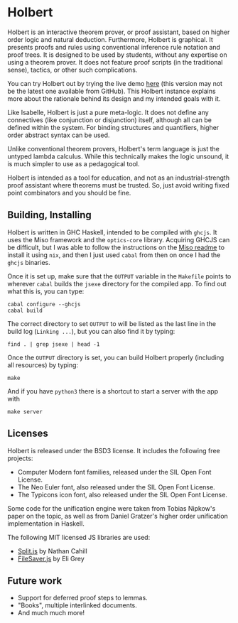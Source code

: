 * Holbert

Holbert is an interactive theorem prover, or proof assistant, based on higher order logic and natural deduction. 
Furthermore, Holbert is graphical. It presents proofs and rules using conventional inference rule notation and proof trees. It is designed to be used by students, without
any expertise on using a theorem prover. It does not feature proof scripts (in the traditional sense), tactics, or other such complications.

You can try Holbert out by trying the live demo [[http://liamoc.net/holbert][here]] (this version may not be the latest one available from GitHub). This Holbert instance explains
more about the rationale behind its design and my intended goals with it.

Like Isabelle, Holbert is just a pure meta-logic. It does not define any connectives (like conjunction or disjunction) itself, although all can be defined within
the system. For binding structures and quantifiers, higher order abstract syntax can be used.

Unlike conventional theorem provers, Holbert's term language is just the untyped lambda calculus. While this technically makes the logic 
unsound, it is much simpler to use as a pedagogical tool.

Holbert is intended as a tool for education, and not as an industrial-strength proof assistant where theorems must be trusted. So, just avoid writing fixed point combinators
and you should be fine.

** Building, Installing

Holbert is written in GHC Haskell, intended to be compiled with ~ghcjs~. It uses the Miso framework and the ~optics-core~ library. Acquiring GHCJS can be difficult,
but I was able to follow the instructions on the [[https://github.com/dmjio/miso/blob/master/README.md][Miso readme]] to install it using ~nix~, and then I just used ~cabal~ from then on once 
I had the ~ghcjs~ binaries. 

Once it is set up, make sure that the ~OUTPUT~ variable in the ~Makefile~ points to wherever ~cabal~ builds the ~jsexe~ directory for the compiled app. To find out what this is, you can type:
#+BEGIN_EXAMPLE
cabal configure --ghcjs
cabal build
#+END_EXAMPLE
The correct directory to set ~OUTPUT~ to will be listed as the last line in the build log (~Linking ...~), but you can also find it by typing:
#+BEGIN_EXAMPLE
find . | grep jsexe | head -1
#+END_EXAMPLE

Once the ~OUTPUT~ directory is set, you can build Holbert properly (including all resources) by typing:
#+BEGIN_EXAMPLE
make
#+END_EXAMPLE
And if you have ~python3~ there is a shortcut to start a server with the app with
#+BEGIN_EXAMPLE
make server
#+END_EXAMPLE

** Licenses 

Holbert is released under the BSD3 license. It includes the following free projects:
- Computer Modern font families, released under the SIL Open Font License.
- The Neo Euler font, also released under the SIL Open Font License.
- The Typicons icon font, also released under the SIL Open Font License.

Some code for the unification engine were taken from Tobias Nipkow's paper on the topic, as well as from Daniel Gratzer's higher order unification implementation in Haskell.

The following MIT licensed JS libraries are used:

- [[https://github.com/nathancahill/split][Split.js]] by Nathan Cahill
- [[https://github.com/eligrey/FileSaver.js][FileSaver.js]] by Eli Grey

** Future work

- Support for deferred proof steps to lemmas.
- "Books", multiple interlinked documents.
- And much much more!
